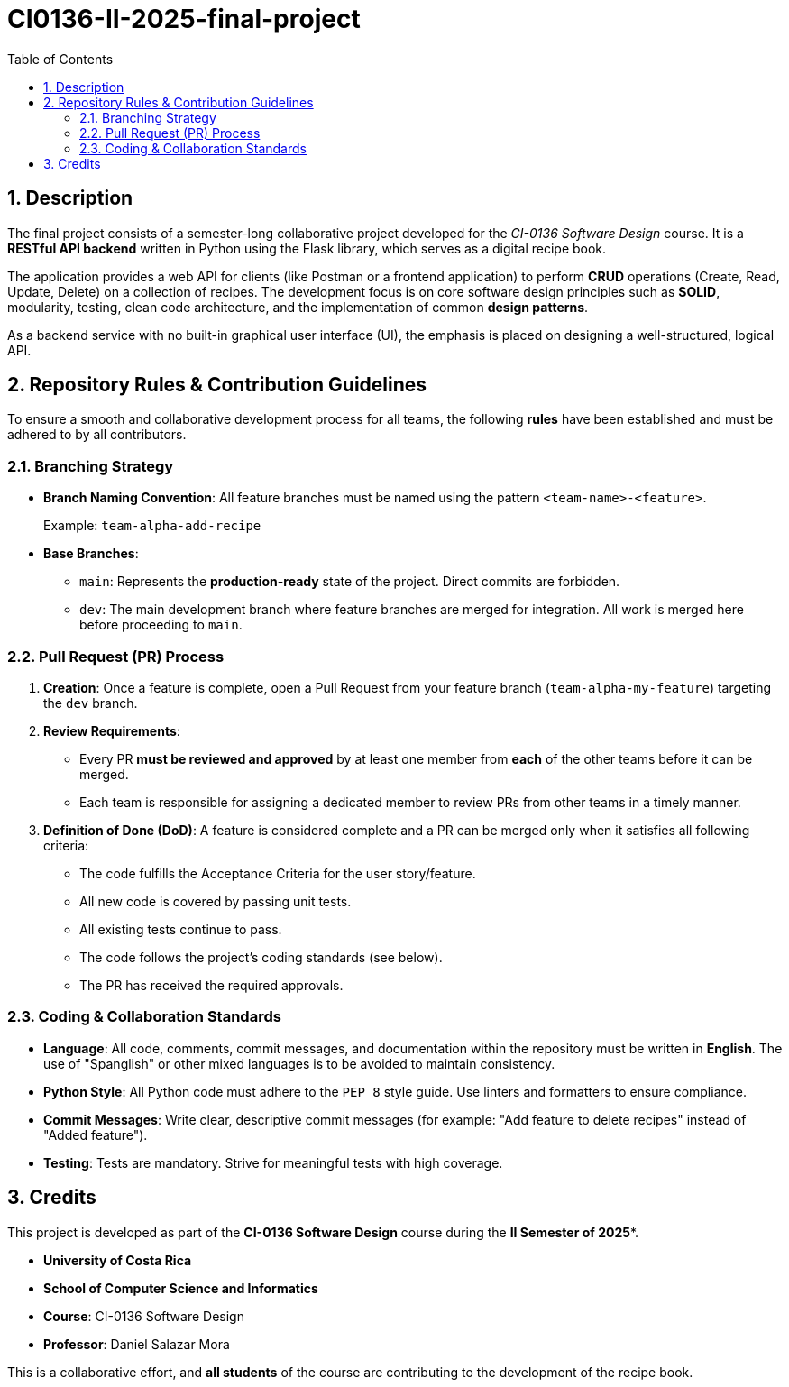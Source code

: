= CI0136-II-2025-final-project
:experimental:
:nofooter:
:source-highlighter: pygments
:sectnums:
:stem: latexmath
:toc: auto
:toclevels: 2
:xrefstyle: short

== Description

The final project consists of a semester-long collaborative project developed for the _CI-0136 Software Design_ course. It is a **RESTful API backend** written in Python using the Flask library, which serves as a digital recipe book.

The application provides a web API for clients (like Postman or a frontend application) to perform *CRUD* operations (Create, Read, Update, Delete) on a collection of recipes. The development focus is on core software design principles such as *SOLID*, modularity, testing, clean code architecture, and the implementation of common *design patterns*.

As a backend service with no built-in graphical user interface (UI), the emphasis is placed on designing a well-structured, logical API.

== Repository Rules & Contribution Guidelines

To ensure a smooth and collaborative development process for all teams, the following *rules* have been established and must be adhered to by all contributors.

=== Branching Strategy

* *Branch Naming Convention*: All feature branches must be named using the pattern `<team-name>-<feature>`.
+
Example: `team-alpha-add-recipe`
* *Base Branches*:
** `main`: Represents the *production-ready* state of the project. Direct commits are forbidden.
** `dev`: The main development branch where feature branches are merged for integration. All work is merged here before proceeding to `main`.

=== Pull Request (PR) Process

1.  **Creation**: Once a feature is complete, open a Pull Request from your feature branch (`team-alpha-my-feature`) targeting the `dev` branch.
2.  *Review Requirements*:
    * Every PR *must be reviewed and approved* by at least one member from *each* of the other teams before it can be merged.
    * Each team is responsible for assigning a dedicated member to review PRs from other teams in a timely manner.
3.  *Definition of Done (DoD)*: A feature is considered complete and a PR can be merged only when it satisfies all following criteria:
    * The code fulfills the Acceptance Criteria for the user story/feature.
    * All new code is covered by passing unit tests.
    * All existing tests continue to pass.
    * The code follows the project's coding standards (see below).
    * The PR has received the required approvals.

=== Coding & Collaboration Standards

* *Language*: All code, comments, commit messages, and documentation within the repository must be written in *English*. The use of "Spanglish" or other mixed languages is to be avoided to maintain consistency.
* *Python Style*: All Python code must adhere to the `PEP 8` style guide. Use linters and formatters to ensure compliance.
* *Commit Messages*: Write clear, descriptive commit messages (for example: "Add feature to delete recipes" instead of "Added feature").
* *Testing*: Tests are mandatory. Strive for meaningful tests with high coverage.

== Credits

This project is developed as part of the *CI-0136 Software Design* course during the *II Semester of 2025**.

* *University of Costa Rica*
* *School of Computer Science and Informatics*
* *Course*: CI-0136 Software Design
* *Professor*: Daniel Salazar Mora

This is a collaborative effort, and *all students* of the course are contributing to the development of the recipe book.
